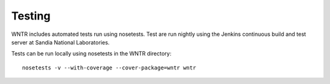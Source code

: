 Testing
=======

WNTR includes automated tests run using nosetests.  Test are
run nightly using the Jenkins continuous build and test server 
at Sandia National Laboratories. 

.. http://jenkins.sandia.gov/view/TEVA/job/resilience_trunk_python2.7

Tests can be run locally using nosetests in the WNTR directory::

	nosetests -v --with-coverage --cover-package=wntr wntr

